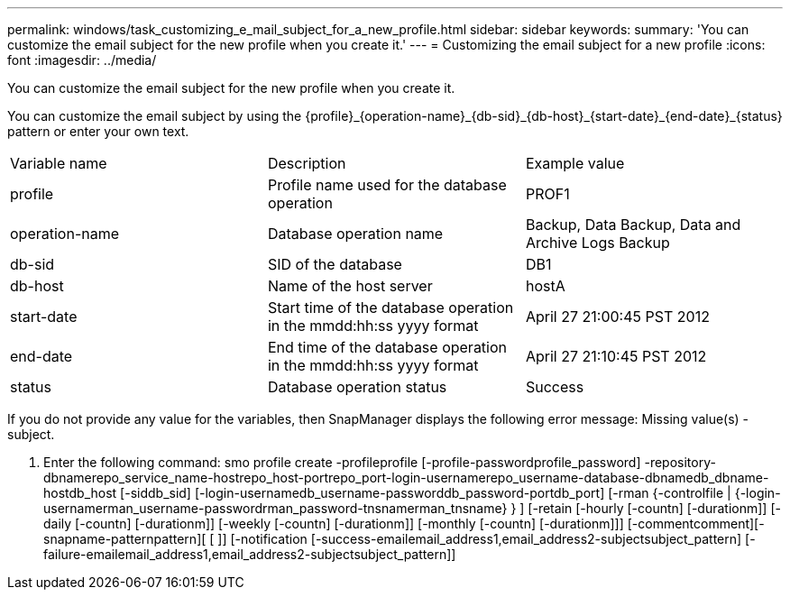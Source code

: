 ---
permalink: windows/task_customizing_e_mail_subject_for_a_new_profile.html
sidebar: sidebar
keywords: 
summary: 'You can customize the email subject for the new profile when you create it.'
---
= Customizing the email subject for a new profile
:icons: font
:imagesdir: ../media/

[.lead]
You can customize the email subject for the new profile when you create it.

You can customize the email subject by using the \{profile}_\{operation-name}_\{db-sid}_\{db-host}_\{start-date}_\{end-date}_\{status} pattern or enter your own text.

|===
| Variable name| Description| Example value
a|
profile
a|
Profile name used for the database operation
a|
PROF1
a|
operation-name
a|
Database operation name
a|
Backup, Data Backup, Data and Archive Logs Backup
a|
db-sid
a|
SID of the database
a|
DB1
a|
db-host
a|
Name of the host server
a|
hostA
a|
start-date
a|
Start time of the database operation in the mmdd:hh:ss yyyy format
a|
April 27 21:00:45 PST 2012
a|
end-date
a|
End time of the database operation in the mmdd:hh:ss yyyy format
a|
April 27 21:10:45 PST 2012
a|
status
a|
Database operation status
a|
Success
|===
If you do not provide any value for the variables, then SnapManager displays the following error message: Missing value(s) -subject.

. Enter the following command: smo profile create -profileprofile [-profile-passwordprofile_password] -repository-dbnamerepo_service_name-hostrepo_host-portrepo_port-login-usernamerepo_username-database-dbnamedb_dbname-hostdb_host [-siddb_sid] [-login-usernamedb_username-passworddb_password-portdb_port] [-rman {-controlfile | {-login-usernamerman_username-passwordrman_password-tnsnamerman_tnsname} } ] [-retain [-hourly [-countn] [-durationm]] [-daily [-countn] [-durationm]] [-weekly [-countn] [-durationm]] [-monthly [-countn] [-durationm]]] [-commentcomment][-snapname-patternpattern][ [ ]] [-notification [-success-emailemail_address1,email_address2-subjectsubject_pattern] [-failure-emailemail_address1,email_address2-subjectsubject_pattern]]
